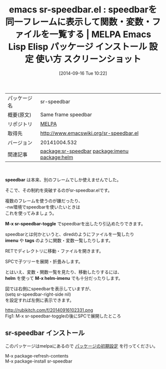 #+BLOG: rubikitch
#+POSTID: 353
#+DATE: [2014-09-16 Tue 10:22]
#+PERMALINK: sr-speedbar
#+OPTIONS: toc:nil num:nil todo:nil pri:nil tags:nil ^:nil \n:t
#+ISPAGE: nil
#+DESCRIPTION:
# (progn (erase-buffer)(find-file-hook--org2blog/wp-mode))
#+BLOG: rubikitch
#+CATEGORY: Emacs
#+EL_PKG_NAME: sr-speedbar
#+EL_TAGS: emacs, emacs lisp %p, elisp %p, emacs %f %p, emacs %p 使い方, emacs %p 設定, emacs パッケージ %p, emacs %p スクリーンショット, relate:imenu, relate:helm, emacs 関数一覧, emacs 変数一覧, emacs speedbar
#+EL_TITLE: Emacs Lisp Elisp パッケージ インストール 設定 使い方 スクリーンショット
#+EL_TITLE0: speedbarを同一フレームに表示して関数・変数・ファイルを一覧する
#+begin: org2blog
#+DESCRIPTION: MELPAのEmacs Lispパッケージsr-speedbarの紹介
#+MYTAGS: package:sr-speedbar, emacs 使い方, emacs コマンド, emacs, emacs lisp sr-speedbar, elisp sr-speedbar, emacs melpa sr-speedbar, emacs sr-speedbar 使い方, emacs sr-speedbar 設定, emacs パッケージ sr-speedbar, emacs sr-speedbar スクリーンショット, relate:imenu, relate:helm, emacs 関数一覧, emacs 変数一覧, emacs speedbar
#+TITLE: emacs sr-speedbar.el : speedbarを同一フレームに表示して関数・変数・ファイルを一覧する | MELPA Emacs Lisp Elisp パッケージ インストール 設定 使い方 スクリーンショット
#+BEGIN_HTML
<table>
<tr><td>パッケージ名</td><td>sr-speedbar</td></tr>
<tr><td>概要(原文)</td><td>Same frame speedbar</td></tr>
<tr><td>リポジトリ</td><td><a href="http://melpa.org/">MELPA</a></td></tr>
<tr><td>取得先</td><td><a href="http://www.emacswiki.org/sr-speedbar.el">http://www.emacswiki.org/sr-speedbar.el</a></td></tr>
<tr><td>バージョン</td><td>20141004.532</td></tr>
<tr><td>関連記事</td><td><a href="http://rubikitch.com/tag/package:sr-speedbar/">package:sr-speedbar</a> <a href="http://rubikitch.com/tag/package:imenu/">package:imenu</a> <a href="http://rubikitch.com/tag/package:helm/">package:helm</a></td></tr>
</table>
<br />
#+END_HTML

*speedbar* は本来、別のフレームでしか使えませんでした。

そこで、その制約を突破するのがsr-speedbar.elです。

複数のフレームを使うのが嫌だったり、
-nw環境でspeedbarを使いたいときは
これを使ってみましょう。

*M-x sr-speedbar-toggle* でspeedbarを出したり引込めたりできます。

speedbarとは何かというと、diredのようにファイルを一覧したり
*imenu* や *tags* のように関数・変数一覧したりします。

RETでディレクトリに移動・ファイルを開きます。

SPCで子ツリーを展開・折畳みします。


とはいえ、変数・関数一覧を見たり、移動したりするには、
*helm* を使って *M-x helm-imenu* でも十分だったりします。

図では右側にspeedbarを表示していますが、
(setq sr-speedbar-right-side nil)
を設定すれば左側に表示できます。

# (progn (forward-line 1)(shell-command "screenshot-time.rb org_template" t))
http://rubikitch.com/f/20140916102331.png
Fig1: M-x sr-speedbar-toggleの後にSPCで展開したところ
** sr-speedbar インストール
このパッケージはmelpaにあるので [[http://rubikitch.com/package-initialize][パッケージの初期設定]] を行ってください。

M-x package-refresh-contents
M-x package-install sr-speedbar


#+end:
** 概要                                                             :noexport:

*speedbar* は本来、別のフレームでしか使えませんでした。

そこで、その制約を突破するのがsr-speedbar.elです。

複数のフレームを使うのが嫌だったり、
-nw環境でspeedbarを使いたいときは
これを使ってみましょう。

*M-x sr-speedbar-toggle* でspeedbarを出したり引込めたりできます。

speedbarとは何かというと、diredのようにファイルを一覧したり
*imenu* や *tags* のように関数・変数一覧したりします。

RETでディレクトリに移動・ファイルを開きます。

SPCで子ツリーを展開・折畳みします。


とはいえ、変数・関数一覧を見たり、移動したりするには、
*helm* を使って *M-x helm-imenu* でも十分だったりします。

図では右側にspeedbarを表示していますが、
(setq sr-speedbar-right-side nil)
を設定すれば左側に表示できます。

# (progn (forward-line 1)(shell-command "screenshot-time.rb org_template" t))
http://rubikitch.com/f/20140916102331.png
Fig1: M-x sr-speedbar-toggleの後にSPCで展開したところ
